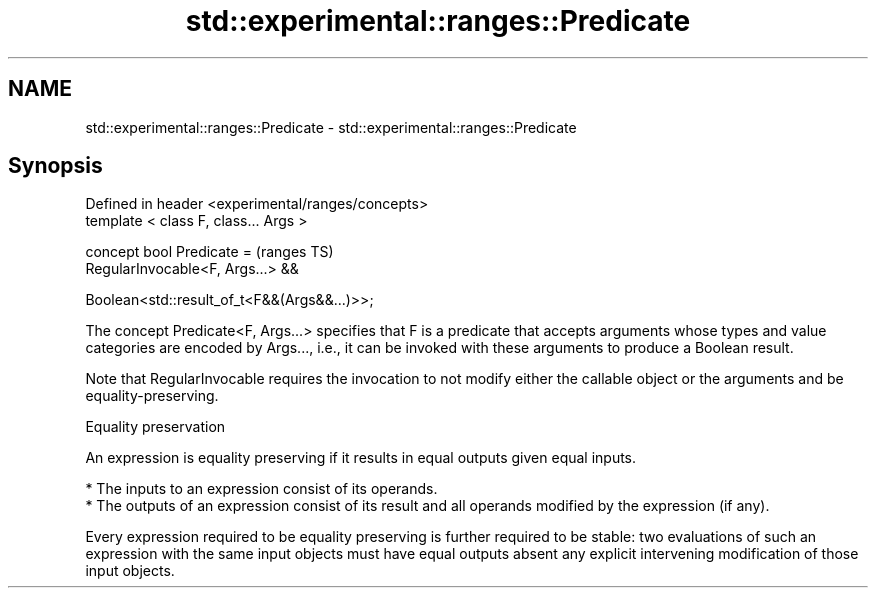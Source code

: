 .TH std::experimental::ranges::Predicate 3 "2020.03.24" "http://cppreference.com" "C++ Standard Libary"
.SH NAME
std::experimental::ranges::Predicate \- std::experimental::ranges::Predicate

.SH Synopsis
   Defined in header <experimental/ranges/concepts>
   template < class F, class... Args >

   concept bool Predicate =                          (ranges TS)
   RegularInvocable<F, Args...> &&

   Boolean<std::result_of_t<F&&(Args&&...)>>;

   The concept Predicate<F, Args...> specifies that F is a predicate that accepts arguments whose types and value categories are encoded by Args..., i.e., it can be invoked with these arguments to produce a Boolean result.

   Note that RegularInvocable requires the invocation to not modify either the callable object or the arguments and be equality-preserving.

  Equality preservation

   An expression is equality preserving if it results in equal outputs given equal inputs.

     * The inputs to an expression consist of its operands.
     * The outputs of an expression consist of its result and all operands modified by the expression (if any).

   Every expression required to be equality preserving is further required to be stable: two evaluations of such an expression with the same input objects must have equal outputs absent any explicit intervening modification of those input objects.
